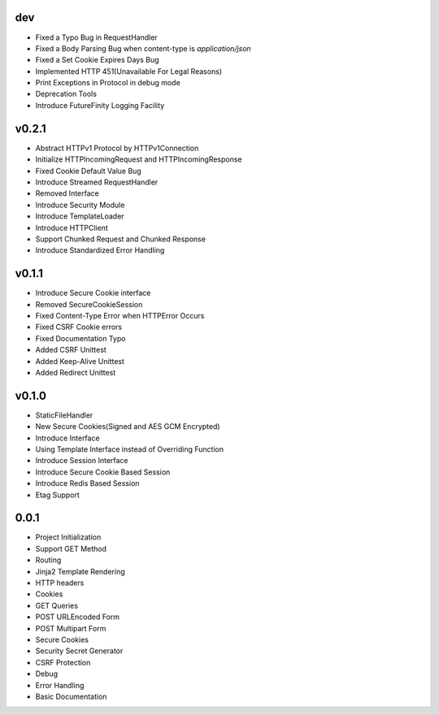 dev
---
- Fixed a Typo Bug in RequestHandler
- Fixed a Body Parsing Bug when content-type is `application/json`
- Fixed a Set Cookie Expires Days Bug
- Implemented HTTP 451(Unavailable For Legal Reasons)
- Print Exceptions in Protocol in debug mode
- Deprecation Tools
- Introduce FutureFinity Logging Facility

v0.2.1
------
- Abstract HTTPv1 Protocol by HTTPv1Connection
- Initialize HTTPIncomingRequest and HTTPIncomingResponse
- Fixed Cookie Default Value Bug
- Introduce Streamed RequestHandler
- Removed Interface
- Introduce Security Module
- Introduce TemplateLoader
- Introduce HTTPClient
- Support Chunked Request and Chunked Response
- Introduce Standardized Error Handling

v0.1.1
------
- Introduce Secure Cookie interface
- Removed SecureCookieSession
- Fixed Content-Type Error when HTTPError Occurs
- Fixed CSRF Cookie errors
- Fixed Documentation Typo
- Added CSRF Unittest
- Added Keep-Alive Unittest
- Added Redirect Unittest

v0.1.0
------
- StaticFileHandler
- New Secure Cookies(Signed and AES GCM Encrypted)
- Introduce Interface
- Using Template Interface instead of Overriding Function
- Introduce Session Interface
- Introduce Secure Cookie Based Session
- Introduce Redis Based Session
- Etag Support

0.0.1
------
- Project Initialization
- Support GET Method
- Routing
- Jinja2 Template Rendering
- HTTP headers
- Cookies
- GET Queries
- POST URLEncoded Form
- POST Multipart Form
- Secure Cookies
- Security Secret Generator
- CSRF Protection
- Debug
- Error Handling
- Basic Documentation
